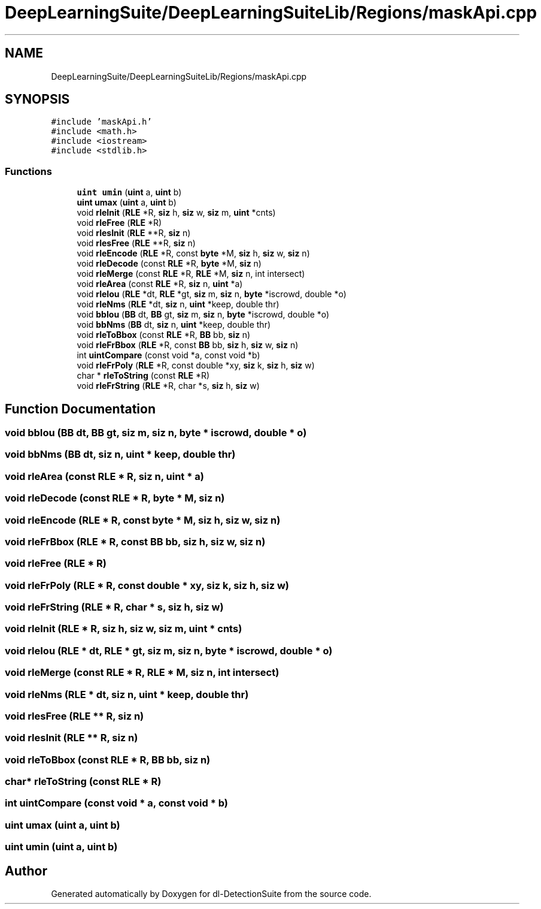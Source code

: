 .TH "DeepLearningSuite/DeepLearningSuiteLib/Regions/maskApi.cpp" 3 "Sat Dec 15 2018" "Version 1.00" "dl-DetectionSuite" \" -*- nroff -*-
.ad l
.nh
.SH NAME
DeepLearningSuite/DeepLearningSuiteLib/Regions/maskApi.cpp
.SH SYNOPSIS
.br
.PP
\fC#include 'maskApi\&.h'\fP
.br
\fC#include <math\&.h>\fP
.br
\fC#include <iostream>\fP
.br
\fC#include <stdlib\&.h>\fP
.br

.SS "Functions"

.in +1c
.ti -1c
.RI "\fBuint\fP \fBumin\fP (\fBuint\fP a, \fBuint\fP b)"
.br
.ti -1c
.RI "\fBuint\fP \fBumax\fP (\fBuint\fP a, \fBuint\fP b)"
.br
.ti -1c
.RI "void \fBrleInit\fP (\fBRLE\fP *R, \fBsiz\fP h, \fBsiz\fP w, \fBsiz\fP m, \fBuint\fP *cnts)"
.br
.ti -1c
.RI "void \fBrleFree\fP (\fBRLE\fP *R)"
.br
.ti -1c
.RI "void \fBrlesInit\fP (\fBRLE\fP **R, \fBsiz\fP n)"
.br
.ti -1c
.RI "void \fBrlesFree\fP (\fBRLE\fP **R, \fBsiz\fP n)"
.br
.ti -1c
.RI "void \fBrleEncode\fP (\fBRLE\fP *R, const \fBbyte\fP *M, \fBsiz\fP h, \fBsiz\fP w, \fBsiz\fP n)"
.br
.ti -1c
.RI "void \fBrleDecode\fP (const \fBRLE\fP *R, \fBbyte\fP *M, \fBsiz\fP n)"
.br
.ti -1c
.RI "void \fBrleMerge\fP (const \fBRLE\fP *R, \fBRLE\fP *M, \fBsiz\fP n, int intersect)"
.br
.ti -1c
.RI "void \fBrleArea\fP (const \fBRLE\fP *R, \fBsiz\fP n, \fBuint\fP *a)"
.br
.ti -1c
.RI "void \fBrleIou\fP (\fBRLE\fP *dt, \fBRLE\fP *gt, \fBsiz\fP m, \fBsiz\fP n, \fBbyte\fP *iscrowd, double *o)"
.br
.ti -1c
.RI "void \fBrleNms\fP (\fBRLE\fP *dt, \fBsiz\fP n, \fBuint\fP *keep, double thr)"
.br
.ti -1c
.RI "void \fBbbIou\fP (\fBBB\fP dt, \fBBB\fP gt, \fBsiz\fP m, \fBsiz\fP n, \fBbyte\fP *iscrowd, double *o)"
.br
.ti -1c
.RI "void \fBbbNms\fP (\fBBB\fP dt, \fBsiz\fP n, \fBuint\fP *keep, double thr)"
.br
.ti -1c
.RI "void \fBrleToBbox\fP (const \fBRLE\fP *R, \fBBB\fP bb, \fBsiz\fP n)"
.br
.ti -1c
.RI "void \fBrleFrBbox\fP (\fBRLE\fP *R, const \fBBB\fP bb, \fBsiz\fP h, \fBsiz\fP w, \fBsiz\fP n)"
.br
.ti -1c
.RI "int \fBuintCompare\fP (const void *a, const void *b)"
.br
.ti -1c
.RI "void \fBrleFrPoly\fP (\fBRLE\fP *R, const double *xy, \fBsiz\fP k, \fBsiz\fP h, \fBsiz\fP w)"
.br
.ti -1c
.RI "char * \fBrleToString\fP (const \fBRLE\fP *R)"
.br
.ti -1c
.RI "void \fBrleFrString\fP (\fBRLE\fP *R, char *s, \fBsiz\fP h, \fBsiz\fP w)"
.br
.in -1c
.SH "Function Documentation"
.PP 
.SS "void bbIou (\fBBB\fP dt, \fBBB\fP gt, \fBsiz\fP m, \fBsiz\fP n, \fBbyte\fP * iscrowd, double * o)"

.SS "void bbNms (\fBBB\fP dt, \fBsiz\fP n, \fBuint\fP * keep, double thr)"

.SS "void rleArea (const \fBRLE\fP * R, \fBsiz\fP n, \fBuint\fP * a)"

.SS "void rleDecode (const \fBRLE\fP * R, \fBbyte\fP * M, \fBsiz\fP n)"

.SS "void rleEncode (\fBRLE\fP * R, const \fBbyte\fP * M, \fBsiz\fP h, \fBsiz\fP w, \fBsiz\fP n)"

.SS "void rleFrBbox (\fBRLE\fP * R, const \fBBB\fP bb, \fBsiz\fP h, \fBsiz\fP w, \fBsiz\fP n)"

.SS "void rleFree (\fBRLE\fP * R)"

.SS "void rleFrPoly (\fBRLE\fP * R, const double * xy, \fBsiz\fP k, \fBsiz\fP h, \fBsiz\fP w)"

.SS "void rleFrString (\fBRLE\fP * R, char * s, \fBsiz\fP h, \fBsiz\fP w)"

.SS "void rleInit (\fBRLE\fP * R, \fBsiz\fP h, \fBsiz\fP w, \fBsiz\fP m, \fBuint\fP * cnts)"

.SS "void rleIou (\fBRLE\fP * dt, \fBRLE\fP * gt, \fBsiz\fP m, \fBsiz\fP n, \fBbyte\fP * iscrowd, double * o)"

.SS "void rleMerge (const \fBRLE\fP * R, \fBRLE\fP * M, \fBsiz\fP n, int intersect)"

.SS "void rleNms (\fBRLE\fP * dt, \fBsiz\fP n, \fBuint\fP * keep, double thr)"

.SS "void rlesFree (\fBRLE\fP ** R, \fBsiz\fP n)"

.SS "void rlesInit (\fBRLE\fP ** R, \fBsiz\fP n)"

.SS "void rleToBbox (const \fBRLE\fP * R, \fBBB\fP bb, \fBsiz\fP n)"

.SS "char* rleToString (const \fBRLE\fP * R)"

.SS "int uintCompare (const void * a, const void * b)"

.SS "\fBuint\fP umax (\fBuint\fP a, \fBuint\fP b)"

.SS "\fBuint\fP umin (\fBuint\fP a, \fBuint\fP b)"

.SH "Author"
.PP 
Generated automatically by Doxygen for dl-DetectionSuite from the source code\&.
